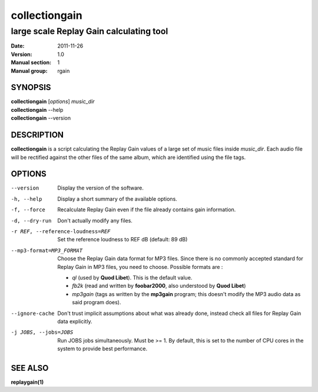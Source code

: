================
 collectiongain
================

------------------------------------------
 large scale Replay Gain calculating tool
------------------------------------------

:Date:   2011-11-26
:Version: 1.0
:Manual section: 1
:Manual group: rgain

SYNOPSIS
========

| **collectiongain** [*options*] *music_dir*
| **collectiongain** --help
| **collectiongain** --version

DESCRIPTION
===========

**collectiongain** is a script calculating the Replay Gain values of a large set of
music files inside *music_dir*. Each audio file will be rectified against the
other files of the same album, which are identified using the file tags.

OPTIONS
=======

--version
    Display the version of the software.

-h, --help
    Display a short summary of the available options.

-f, --force
    Recalculate Replay Gain even if the file already contains gain information.

-d, --dry-run
    Don't actually modify any files.

-r REF, --reference-loudness=REF
    Set the reference loudness to REF dB (default: 89 dB)

--mp3-format=MP3_FORMAT
    Choose the Replay Gain data format for MP3 files.  Since there is no
    commonly accepted standard for Replay Gain in MP3 files, you need to choose.
    Possible formats are :

 - *ql* (used by **Quod Libet**). This is the default value.
 - *fb2k* (read and written by **foobar2000**, also understood by **Quod Libet**)
 - *mp3gain* (tags as written by the **mp3gain** program; this doesn't modify the
   MP3 audio data as said program does).

--ignore-cache
    Don't trust implicit assumptions about what was already done, instead check
    all files for Replay Gain data explicitly.

-j JOBS, --jobs=JOBS
    Run JOBS jobs simultaneously. Must be >= 1. By default, this is set to the
    number of CPU cores in the system to provide best performance.

SEE ALSO
========

**replaygain(1)**
